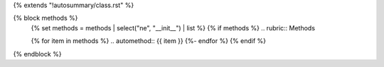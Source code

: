 {% extends "!autosummary/class.rst" %}

{% block methods %}
   {% set methods = methods | select("ne", "__init__") | list %}
   {% if methods %}
   .. rubric:: Methods

   .. autosummary::
   {% for item in methods %}
   .. automethod:: {{ item }}
   {%- endfor %}
   {% endif %}

{% endblock %}
